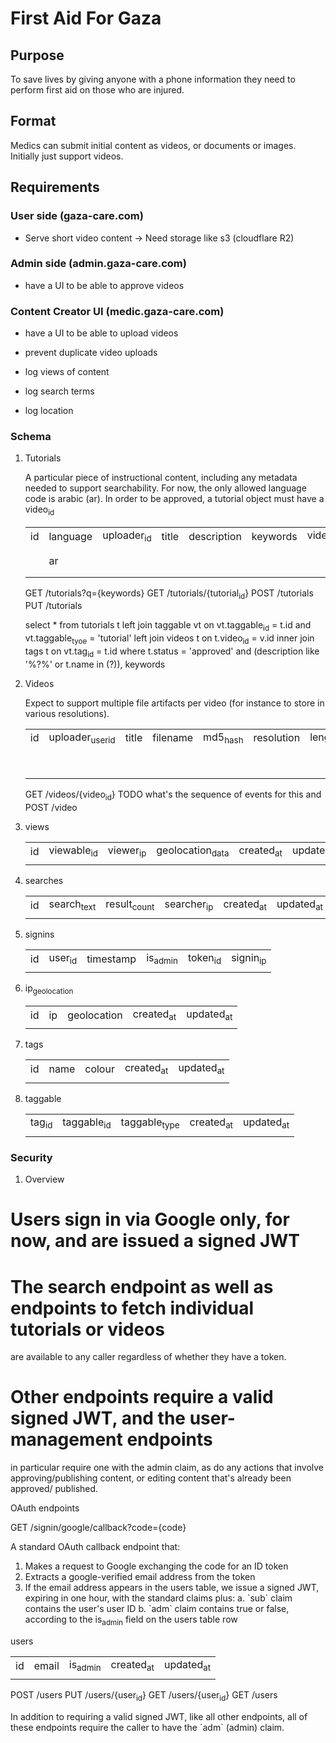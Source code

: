* First Aid For Gaza

** Purpose

To save lives by giving anyone with a phone information they need to perform first aid on those who are injured.

** Format

Medics can submit initial content as videos, or documents or images. Initially just
support videos.

** Requirements

*** User side (gaza-care.com)


- Serve short video content -> Need storage like s3 (cloudflare R2)

*** Admin side (admin.gaza-care.com)

- have a UI to be able to approve videos


*** Content Creator UI (medic.gaza-care.com)

- have a UI to be able to upload videos

- prevent duplicate video uploads

- log views of content

- log search terms

- log location

*** Schema

**** Tutorials

A particular piece of instructional content, including any metadata needed to support searchability. For now, the only
allowed language code is arabic (ar). In order to be approved, a tutorial object must have a video_id

| id | language | uploader_id | title | description | keywords | video_id | content_text | metadata | status                      | created_at | updated_at |
|    | ar       |             |       |             |          |          |              |          | pending_approval / approved |            |            |

GET /tutorials?q={keywords}
GET /tutorials/{tutorial_id}
POST /tutorials
PUT /tutorials

# TODO consider search options before choosing a database?
# https://medium.com/dev-channel/how-to-add-full-text-search-to-your-website-4e9c80ce2bf4
# https://stackoverflow.com/questions/58651852/use-postgresql-full-text-search-to-fuzzy-match-all-search-terms
# https://viblo.asia/p/implementing-multilingual-full-text-search-with-fuzziness-and-highlighting-3P0lPMnp5ox

select * from tutorials t
  left join taggable vt
    on vt.taggable_id = t.id and vt.taggable_tyoe = 'tutorial'
  left join videos t
    on t.video_id = v.id
  inner join tags t
    on vt.tag_id = t.id
  where t.status = 'approved' and
    (description like '%?%' or t.name in (?)), keywords

**** Videos

Expect to support multiple file artifacts per video (for instance to store in various resolutions).

| id | uploader_user_id | title | filename | md5_hash | resolution | length_seconds | status                      | created_at | updated_at |
|    |                  |       |          |          |            |                | pending_approval / approved |            |            |

GET /videos/{video_id}
TODO what's the sequence of events for this and
POST /video

**** views
| id | viewable_id | viewer_ip | geolocation_data | created_at | updated_at |
|    |             |           |                  |            |            |

**** searches

| id | search_text | result_count | searcher_ip | created_at | updated_at |
|    |             |              |             |            |            |

**** signins

| id | user_id | timestamp | is_admin | token_id | signin_ip |
|    |         |           |          |          |           |

**** ip_geolocation

| id | ip | geolocation | created_at | updated_at |
|    |    |             |            |            |

**** tags

| id | name | colour | created_at | updated_at |
|    |      |        |            |            |

**** taggable

| tag_id | taggable_id | taggable_type | created_at | updated_at |
|        |             |               |            |            |

*** Security

**** Overview

* Users sign in via Google only, for now, and are issued a signed JWT
* The search endpoint as well as endpoints to fetch individual tutorials or videos
    are available to any caller regardless of whether they have a token.
* Other endpoints require a valid signed JWT, and the user-management endpoints
    in particular require one with the admin claim, as do any actions that involve
    approving/publishing content, or editing content that's already been approved/
    published.

**** OAuth endpoints

GET /signin/google/callback?code={code}

A standard OAuth callback endpoint that:
1. Makes a request to Google exchanging the code for an ID token
2. Extracts a google-verified email address from the token
3. If the email address appears in the users table, we issue a signed JWT,
  expiring in one hour, with the standard claims plus:
  a. `sub` claim contains the user's user ID
  b. `adm` claim contains true or false, according to the is_admin field on the users table row

**** users

| id | email | is_admin | created_at | updated_at |
|    |       |          |            |            |

POST /users
PUT /users/{user_id}
GET /users/{user_id}
GET /users

In addition to requiring a valid signed JWT, like all other endpoints, all of these
endpoints require the caller to have the `adm` (admin) claim.
